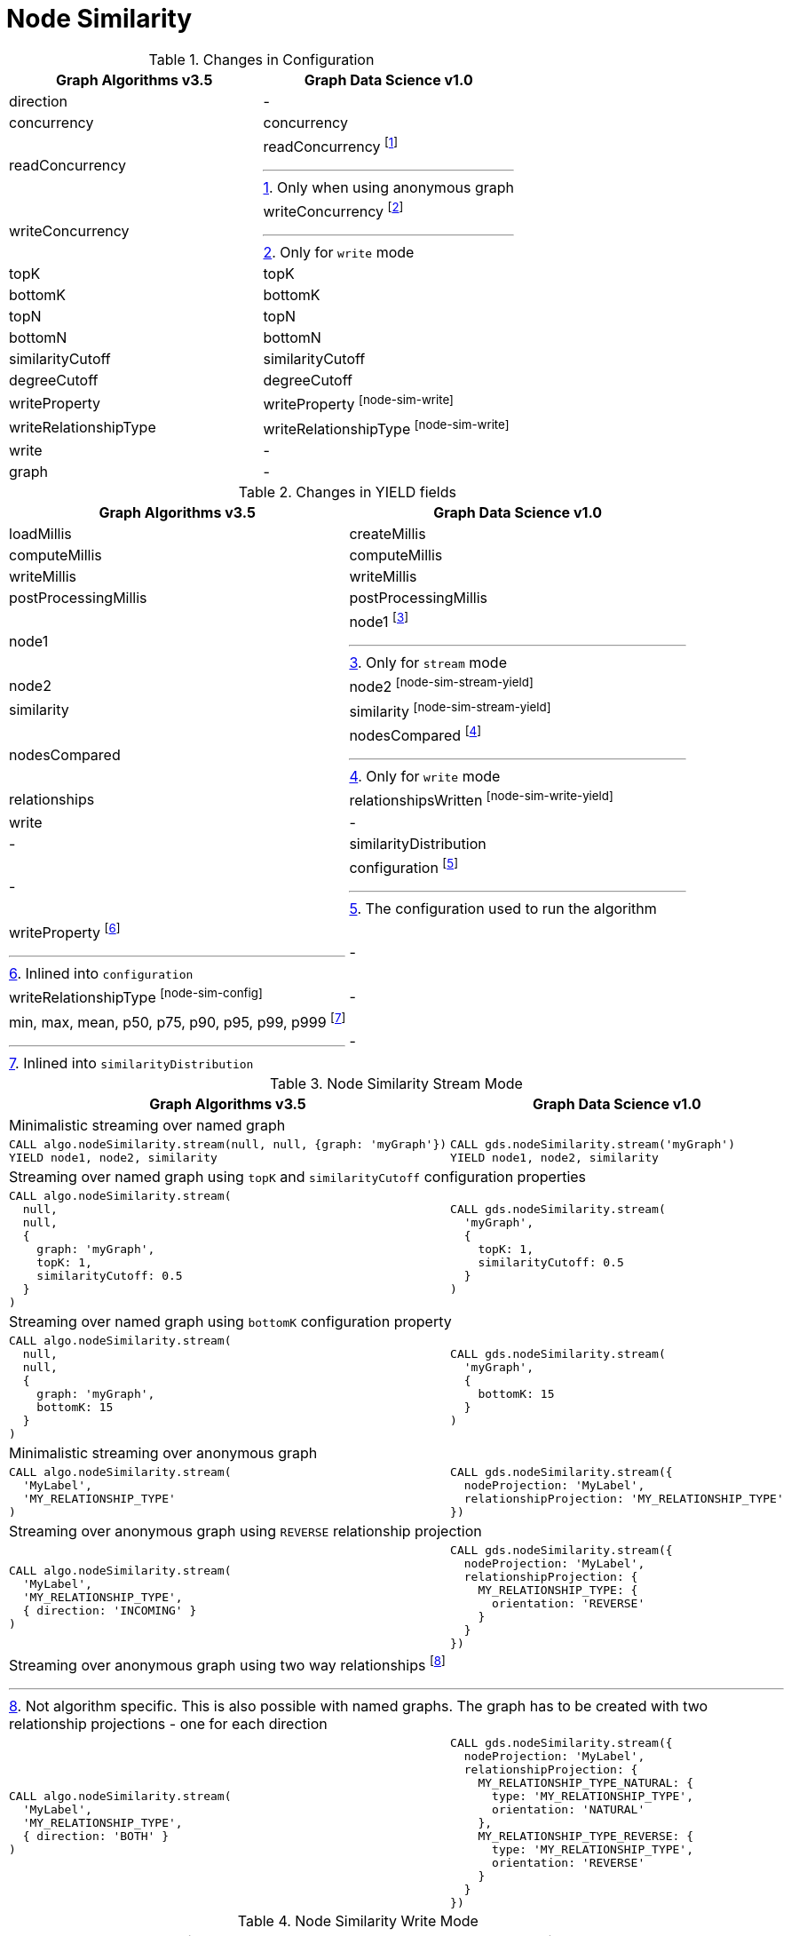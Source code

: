 [[migration-node-sim]]
= Node Similarity

.Changes in Configuration
[opts=header,cols="1a,1a"]
|===
|Graph Algorithms v3.5 |Graph Data Science v1.0
| direction                         | -
| concurrency                       | concurrency
| readConcurrency                   | readConcurrency footnote:node-sim-read[Only when using anonymous graph]
| writeConcurrency                  | writeConcurrency footnote:node-sim-write[Only for `write` mode]
| topK                              | topK
| bottomK                           | bottomK
| topN                              | topN
| bottomN                           | bottomN
| similarityCutoff                  | similarityCutoff
| degreeCutoff                      | degreeCutoff
| writeProperty                     | writeProperty footnote:node-sim-write[]
| writeRelationshipType             | writeRelationshipType footnote:node-sim-write[]
| write                             | -
| graph                             | -
|===

.Changes in YIELD fields
[opts=header,cols="1a,1a"]
|===
|Graph Algorithms v3.5 |Graph Data Science v1.0
| loadMillis             | createMillis
| computeMillis          | computeMillis
| writeMillis            | writeMillis
| postProcessingMillis   | postProcessingMillis
| node1                  | node1 footnote:node-sim-stream-yield[Only for `stream` mode]
| node2                  | node2 footnote:node-sim-stream-yield[]
| similarity             | similarity footnote:node-sim-stream-yield[]
| nodesCompared          | nodesCompared footnote:node-sim-write-yield[Only for `write` mode]
| relationships          | relationshipsWritten footnote:node-sim-write-yield[]
| write                  | -
| -                      | similarityDistribution
| -                      | configuration footnote:node-sim-gds-config[The configuration used to run the algorithm]
| writeProperty footnote:node-sim-config[Inlined into `configuration`]         | -
| writeRelationshipType footnote:node-sim-config[]         | -
| min, max, mean, p50, p75, p90, p95, p99, p999 footnote:node-sim-distribution[Inlined into `similarityDistribution`] | -
|===

.Node Similarity Stream Mode
[opts=header,cols="1a,1a"]
|===
|Graph Algorithms v3.5 |Graph Data Science v1.0
2+| Minimalistic streaming over named graph
|
[source, cypher]
----
CALL algo.nodeSimilarity.stream(null, null, {graph: 'myGraph'})
YIELD node1, node2, similarity
----
|
[source, cypher]
----
CALL gds.nodeSimilarity.stream('myGraph')
YIELD node1, node2, similarity
----
2+| Streaming over named graph using `topK` and `similarityCutoff` configuration properties
|
[source, cypher]
----
CALL algo.nodeSimilarity.stream(
  null,
  null,
  {
    graph: 'myGraph',
    topK: 1,
    similarityCutoff: 0.5
  }
)
----
|
[source, cypher]
----
CALL gds.nodeSimilarity.stream(
  'myGraph',
  {
    topK: 1,
    similarityCutoff: 0.5
  }
)
----
2+| Streaming over named graph using `bottomK` configuration property
|
[source, cypher]
----
CALL algo.nodeSimilarity.stream(
  null,
  null,
  {
    graph: 'myGraph',
    bottomK: 15
  }
)
----
|
[source, cypher]
----
CALL gds.nodeSimilarity.stream(
  'myGraph',
  {
    bottomK: 15
  }
)
----
2+| Minimalistic streaming over anonymous graph
|
[source, cypher]
----
CALL algo.nodeSimilarity.stream(
  'MyLabel',
  'MY_RELATIONSHIP_TYPE'
)
----
|
[source, cypher]
----
CALL gds.nodeSimilarity.stream({
  nodeProjection: 'MyLabel',
  relationshipProjection: 'MY_RELATIONSHIP_TYPE'
})
----
2+| Streaming over anonymous graph using `REVERSE` relationship projection
|
[source, cypher]
----
CALL algo.nodeSimilarity.stream(
  'MyLabel',
  'MY_RELATIONSHIP_TYPE',
  { direction: 'INCOMING' }
)
----
|
[source, cypher]
----
CALL gds.nodeSimilarity.stream({
  nodeProjection: 'MyLabel',
  relationshipProjection: {
    MY_RELATIONSHIP_TYPE: {
      orientation: 'REVERSE'
    }
  }
})
----
2+| Streaming over anonymous graph using two way relationships footnote:[Not algorithm specific. This is also possible with named graphs. The graph has to be created with two relationship projections - one for each direction]
|
[source, cypher]
----
CALL algo.nodeSimilarity.stream(
  'MyLabel',
  'MY_RELATIONSHIP_TYPE',
  { direction: 'BOTH' }
)
----
|
[source, cypher]
----
CALL gds.nodeSimilarity.stream({
  nodeProjection: 'MyLabel',
  relationshipProjection: {
    MY_RELATIONSHIP_TYPE_NATURAL: {
      type: 'MY_RELATIONSHIP_TYPE',
      orientation: 'NATURAL'
    },
    MY_RELATIONSHIP_TYPE_REVERSE: {
      type: 'MY_RELATIONSHIP_TYPE',
      orientation: 'REVERSE'
    }
  }
})
----
|===

.Node Similarity Write Mode
[opts=header,cols="1a,1a"]
|===
|Graph Algorithms v3.5 |Graph Data Science v1.0
2+|Minimalistic `write` with `writeRelationshipType` and `writeProperty`
|
[source, cypher]
----
CALL algo.nodeSimilarity(
  null,
  null,
  {
    graph: 'myGraph',
    writeRelationshipType: 'MY_WRITE_REL_TYPE',
    writeProperty: 'myWriteProperty',
    write: true
  }
)
YIELD
  nodesCompared,
  relationships,
  writeMillis,
  iterations,
  p1,
  writeProperty
----
|
[source, cypher]
----
CALL gds.nodeSimilarity.write(
  'myGraph',
  {
    writeRelationshipType: 'MY_WRITE_REL_TYPE',
    writeProperty: 'myWriteProperty'
  }
)
YIELD
  nodesCompared,
  relationships,
  writeMillis,
  ranIterations,
  similarityDistribution AS sd,
  configuration AS conf
RETURN
  nodesCompared,
  relationships,
  writeMillis,
  ranIterations,
  sd.p1 AS p1,
  conf.writeProperty AS writeProperty
----
2+| Memory estimation of the algorithm
|
[source, cypher]
----
CALL algo.memrec(
  'MyLabel',
  'MY_RELATIONSHIP_TYPE',
  'nodeSimilarity',
  {
    writeRelationshipType: 'MY_WRITE_REL_TYPE',
    writeProperty: 'myWriteProperty',
    write: true
  }
)
----
|
[source, cypher]
----
CALL gds.nodeSimilarity.write.estimate(
  {
    nodeProjection: 'MyLabel',
    relationshipProjection: 'MY_RELATIONSHIP_TYPE'
  },
  {
    writeRelationshipType: 'MY_WRITE_REL_TYPE',
    writeProperty: 'myWriteProperty'
  }
)
----
|===